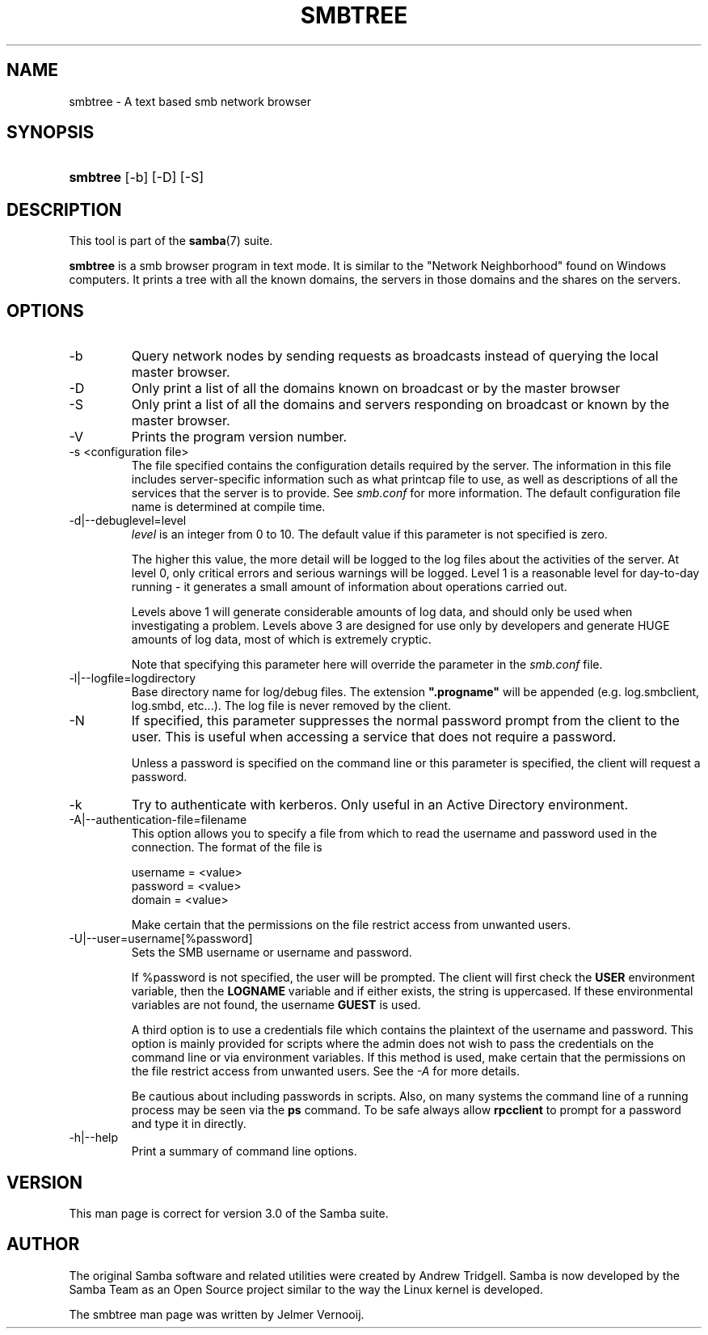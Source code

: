 .\"Generated by db2man.xsl. Don't modify this, modify the source.
.de Sh \" Subsection
.br
.if t .Sp
.ne 5
.PP
\fB\\$1\fR
.PP
..
.de Sp \" Vertical space (when we can't use .PP)
.if t .sp .5v
.if n .sp
..
.de Ip \" List item
.br
.ie \\n(.$>=3 .ne \\$3
.el .ne 3
.IP "\\$1" \\$2
..
.TH "SMBTREE" 1 "" "" ""
.SH NAME
smbtree \- A text based smb network browser
.SH "SYNOPSIS"
.ad l
.hy 0
.HP 8
\fBsmbtree\fR [\-b] [\-D] [\-S]
.ad
.hy

.SH "DESCRIPTION"

.PP
This tool is part of the \fBsamba\fR(7) suite\&.

.PP
\fBsmbtree\fR is a smb browser program in text mode\&. It is similar to the "Network Neighborhood" found on Windows computers\&. It prints a tree with all the known domains, the servers in those domains and the shares on the servers\&.

.SH "OPTIONS"

.TP
\-b
Query network nodes by sending requests as broadcasts instead of querying the local master browser\&.

.TP
\-D
Only print a list of all the domains known on broadcast or by the master browser

.TP
\-S
Only print a list of all the domains and servers responding on broadcast or known by the master browser\&.

.TP
\-V
Prints the program version number\&.

.TP
\-s <configuration file>
The file specified contains the configuration details required by the server\&. The information in this file includes server\-specific information such as what printcap file to use, as well as descriptions of all the services that the server is to provide\&. See \fIsmb\&.conf\fR for more information\&. The default configuration file name is determined at compile time\&.

.TP
\-d|\-\-debuglevel=level
\fIlevel\fR is an integer from 0 to 10\&. The default value if this parameter is not specified is zero\&.

The higher this value, the more detail will be logged to the log files about the activities of the server\&. At level 0, only critical errors and serious warnings will be logged\&. Level 1 is a reasonable level for day\-to\-day running \- it generates a small amount of information about operations carried out\&.

Levels above 1 will generate considerable amounts of log data, and should only be used when investigating a problem\&. Levels above 3 are designed for use only by developers and generate HUGE amounts of log data, most of which is extremely cryptic\&.

Note that specifying this parameter here will override the  parameter in the \fIsmb\&.conf\fR file\&.

.TP
\-l|\-\-logfile=logdirectory
Base directory name for log/debug files\&. The extension \fB"\&.progname"\fR will be appended (e\&.g\&. log\&.smbclient, log\&.smbd, etc\&.\&.\&.)\&. The log file is never removed by the client\&.

.TP
\-N
If specified, this parameter suppresses the normal password prompt from the client to the user\&. This is useful when accessing a service that does not require a password\&.

Unless a password is specified on the command line or this parameter is specified, the client will request a password\&.

.TP
\-k
Try to authenticate with kerberos\&. Only useful in an Active Directory environment\&.

.TP
\-A|\-\-authentication\-file=filename
This option allows you to specify a file from which to read the username and password used in the connection\&. The format of the file is



.nf

username = <value>
password = <value>
domain   = <value>

.fi


Make certain that the permissions on the file restrict access from unwanted users\&.

.TP
\-U|\-\-user=username[%password]
Sets the SMB username or username and password\&.

If %password is not specified, the user will be prompted\&. The client will first check the \fBUSER\fR environment variable, then the \fBLOGNAME\fR variable and if either exists, the string is uppercased\&. If these environmental variables are not found, the username \fBGUEST\fR is used\&.

A third option is to use a credentials file which contains the plaintext of the username and password\&. This option is mainly provided for scripts where the admin does not wish to pass the credentials on the command line or via environment variables\&. If this method is used, make certain that the permissions on the file restrict access from unwanted users\&. See the \fI\-A\fR for more details\&.

Be cautious about including passwords in scripts\&. Also, on many systems the command line of a running process may be seen via the \fBps\fR command\&. To be safe always allow \fBrpcclient\fR to prompt for a password and type it in directly\&.

.TP
\-h|\-\-help
Print a summary of command line options\&.

.SH "VERSION"

.PP
This man page is correct for version 3\&.0 of the Samba suite\&.

.SH "AUTHOR"

.PP
The original Samba software and related utilities were created by Andrew Tridgell\&. Samba is now developed by the Samba Team as an Open Source project similar to the way the Linux kernel is developed\&.

.PP
The smbtree man page was written by Jelmer Vernooij\&.

